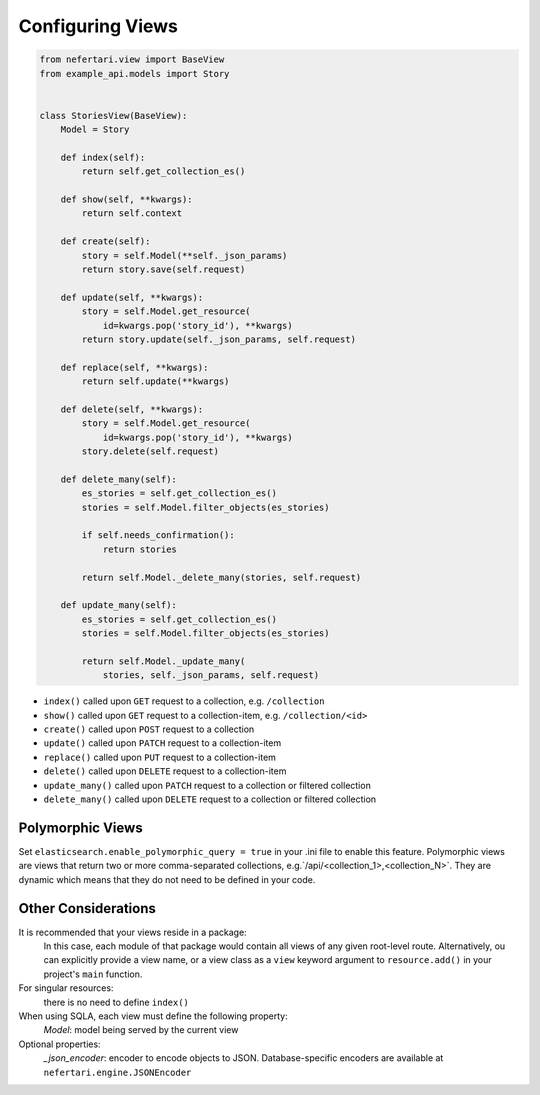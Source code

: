 Configuring Views
=================

.. code-block:: python

    from nefertari.view import BaseView
    from example_api.models import Story


    class StoriesView(BaseView):
        Model = Story

        def index(self):
            return self.get_collection_es()

        def show(self, **kwargs):
            return self.context

        def create(self):
            story = self.Model(**self._json_params)
            return story.save(self.request)

        def update(self, **kwargs):
            story = self.Model.get_resource(
                id=kwargs.pop('story_id'), **kwargs)
            return story.update(self._json_params, self.request)

        def replace(self, **kwargs):
            return self.update(**kwargs)

        def delete(self, **kwargs):
            story = self.Model.get_resource(
                id=kwargs.pop('story_id'), **kwargs)
            story.delete(self.request)

        def delete_many(self):
            es_stories = self.get_collection_es()
            stories = self.Model.filter_objects(es_stories)

            if self.needs_confirmation():
                return stories

            return self.Model._delete_many(stories, self.request)

        def update_many(self):
            es_stories = self.get_collection_es()
            stories = self.Model.filter_objects(es_stories)

            return self.Model._update_many(
                stories, self._json_params, self.request)

* ``index()`` called upon ``GET`` request to a collection, e.g. ``/collection``
* ``show()`` called upon ``GET`` request to a collection-item, e.g. ``/collection/<id>``
* ``create()`` called upon ``POST`` request to a collection
* ``update()`` called upon ``PATCH`` request to a collection-item
* ``replace()`` called upon ``PUT`` request to a collection-item
* ``delete()`` called upon ``DELETE`` request to a collection-item
* ``update_many()`` called upon ``PATCH`` request to a collection or filtered collection
* ``delete_many()`` called upon ``DELETE`` request to a collection or filtered collection


Polymorphic Views
-----------------

Set ``elasticsearch.enable_polymorphic_query = true`` in your .ini file to enable this feature. Polymorphic views are views that return two or more comma-separated collections, e.g.`/api/<collection_1>,<collection_N>`. They are dynamic which means that they do not need to be defined in your code.


Other Considerations
--------------------

It is recommended that your views reside in a package:
    In this case, each module of that package would contain all views of any given root-level route. Alternatively, ou can explicitly provide a view name, or a view class as a ``view`` keyword argument to ``resource.add()`` in your project's ``main`` function.

For singular resources:
    there is no need to define ``index()``

When using SQLA, each view must define the following property:
    *Model*: model being served by the current view

Optional properties:
    *_json_encoder*: encoder to encode objects to JSON. Database-specific encoders are available at ``nefertari.engine.JSONEncoder``
